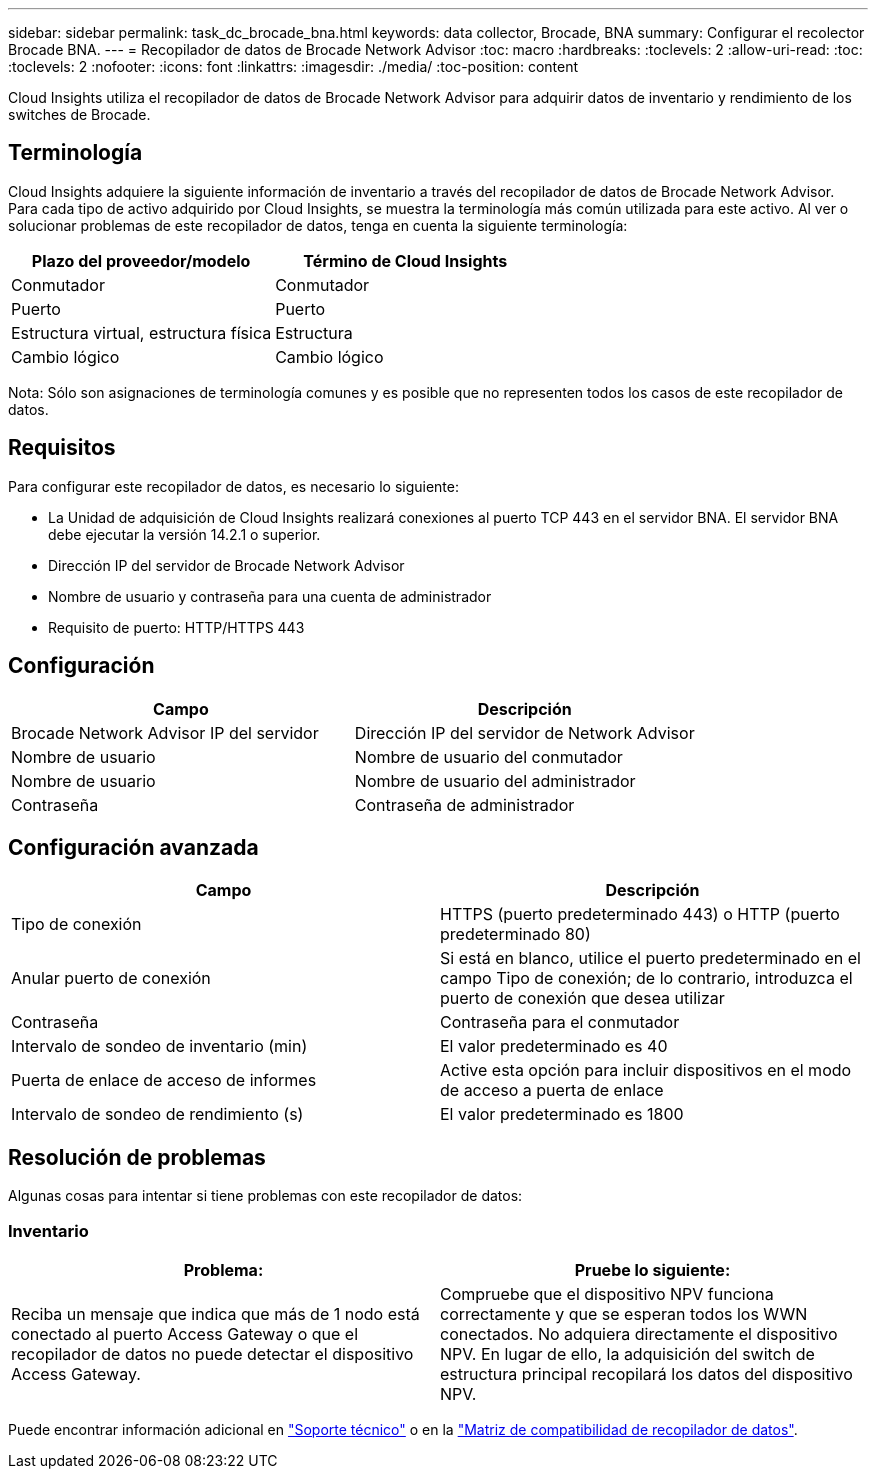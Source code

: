 ---
sidebar: sidebar 
permalink: task_dc_brocade_bna.html 
keywords: data collector, Brocade, BNA 
summary: Configurar el recolector Brocade BNA. 
---
= Recopilador de datos de Brocade Network Advisor
:toc: macro
:hardbreaks:
:toclevels: 2
:allow-uri-read: 
:toc: 
:toclevels: 2
:nofooter: 
:icons: font
:linkattrs: 
:imagesdir: ./media/
:toc-position: content


[role="lead"]
Cloud Insights utiliza el recopilador de datos de Brocade Network Advisor para adquirir datos de inventario y rendimiento de los switches de Brocade.



== Terminología

Cloud Insights adquiere la siguiente información de inventario a través del recopilador de datos de Brocade Network Advisor. Para cada tipo de activo adquirido por Cloud Insights, se muestra la terminología más común utilizada para este activo. Al ver o solucionar problemas de este recopilador de datos, tenga en cuenta la siguiente terminología:

[cols="2*"]
|===
| Plazo del proveedor/modelo | Término de Cloud Insights 


| Conmutador | Conmutador 


| Puerto | Puerto 


| Estructura virtual, estructura física | Estructura 


| Cambio lógico | Cambio lógico 
|===
Nota: Sólo son asignaciones de terminología comunes y es posible que no representen todos los casos de este recopilador de datos.



== Requisitos

Para configurar este recopilador de datos, es necesario lo siguiente:

* La Unidad de adquisición de Cloud Insights realizará conexiones al puerto TCP 443 en el servidor BNA. El servidor BNA debe ejecutar la versión 14.2.1 o superior.
* Dirección IP del servidor de Brocade Network Advisor
* Nombre de usuario y contraseña para una cuenta de administrador
* Requisito de puerto: HTTP/HTTPS 443




== Configuración

[cols="2*"]
|===
| Campo | Descripción 


| Brocade Network Advisor IP del servidor | Dirección IP del servidor de Network Advisor 


| Nombre de usuario | Nombre de usuario del conmutador 


| Nombre de usuario | Nombre de usuario del administrador 


| Contraseña | Contraseña de administrador 
|===


== Configuración avanzada

[cols="2*"]
|===
| Campo | Descripción 


| Tipo de conexión | HTTPS (puerto predeterminado 443) o HTTP (puerto predeterminado 80) 


| Anular puerto de conexión | Si está en blanco, utilice el puerto predeterminado en el campo Tipo de conexión; de lo contrario, introduzca el puerto de conexión que desea utilizar 


| Contraseña | Contraseña para el conmutador 


| Intervalo de sondeo de inventario (min) | El valor predeterminado es 40 


| Puerta de enlace de acceso de informes | Active esta opción para incluir dispositivos en el modo de acceso a puerta de enlace 


| Intervalo de sondeo de rendimiento (s) | El valor predeterminado es 1800 
|===


== Resolución de problemas

Algunas cosas para intentar si tiene problemas con este recopilador de datos:



=== Inventario

[cols="2*"]
|===
| Problema: | Pruebe lo siguiente: 


| Reciba un mensaje que indica que más de 1 nodo está conectado al puerto Access Gateway o que el recopilador de datos no puede detectar el dispositivo Access Gateway. | Compruebe que el dispositivo NPV funciona correctamente y que se esperan todos los WWN conectados. No adquiera directamente el dispositivo NPV. En lugar de ello, la adquisición del switch de estructura principal recopilará los datos del dispositivo NPV. 
|===
Puede encontrar información adicional en link:concept_requesting_support.html["Soporte técnico"] o en la link:reference_data_collector_support_matrix.html["Matriz de compatibilidad de recopilador de datos"].
